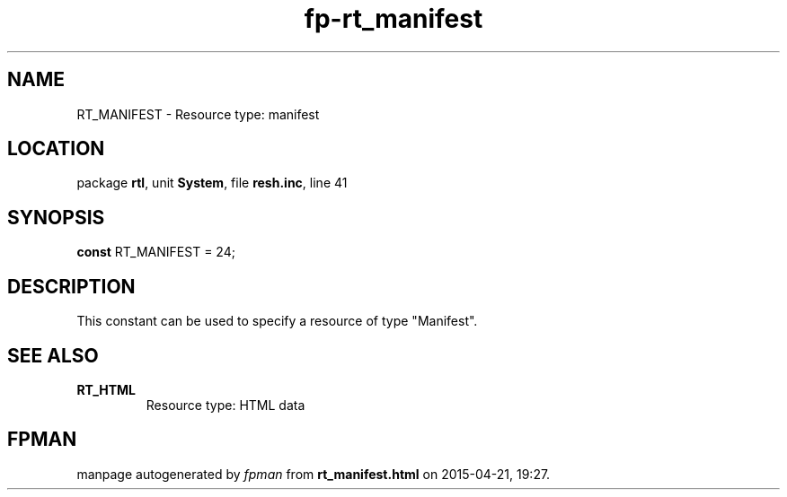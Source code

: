 .\" file autogenerated by fpman
.TH "fp-rt_manifest" 3 "2014-03-14" "fpman" "Free Pascal Programmer's Manual"
.SH NAME
RT_MANIFEST - Resource type: manifest
.SH LOCATION
package \fBrtl\fR, unit \fBSystem\fR, file \fBresh.inc\fR, line 41
.SH SYNOPSIS
\fBconst\fR RT_MANIFEST = 24;

.SH DESCRIPTION
This constant can be used to specify a resource of type \(dqManifest\(dq.


.SH SEE ALSO
.TP
.B RT_HTML
Resource type: HTML data

.SH FPMAN
manpage autogenerated by \fIfpman\fR from \fBrt_manifest.html\fR on 2015-04-21, 19:27.


